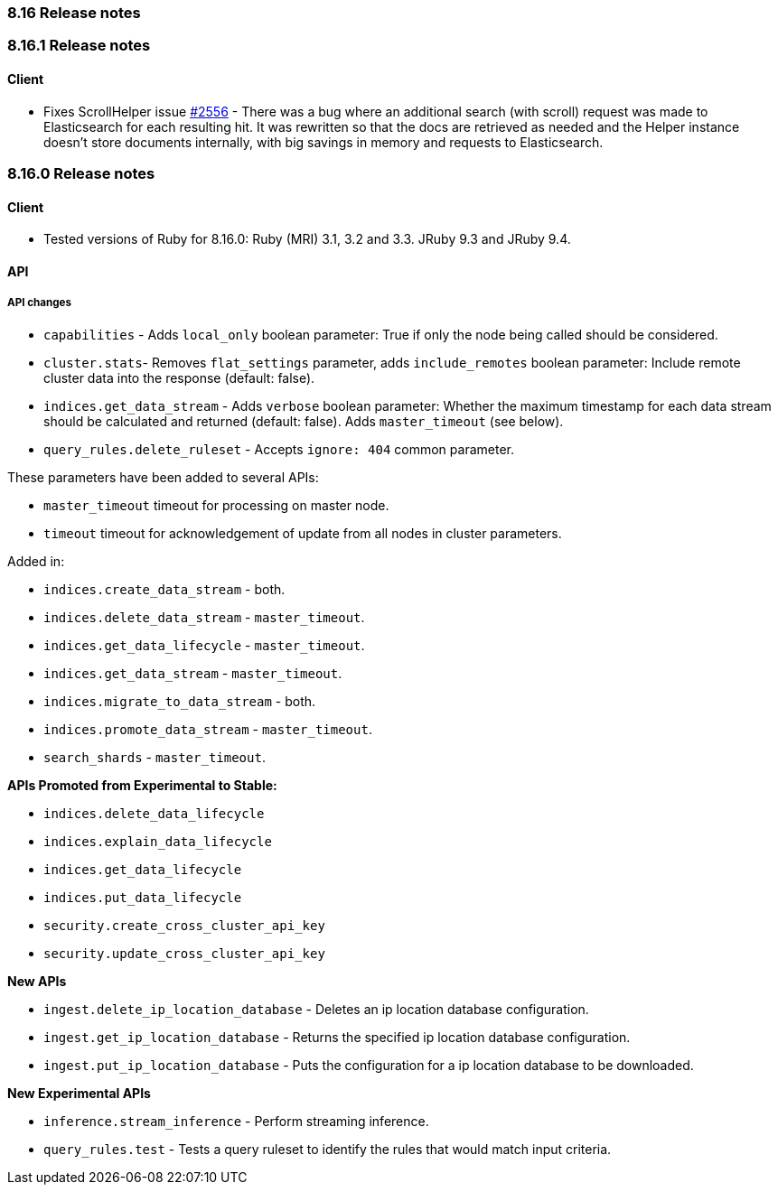 [[release_notes_8_16]]
=== 8.16 Release notes

[discrete]
[[release_notes_8_16_1]]
=== 8.16.1 Release notes

[discrete]
==== Client

* Fixes ScrollHelper issue https://github.com/elastic/elasticsearch-ruby/issues/2556[#2556] - There was a bug where an additional search (with scroll) request was made to Elasticsearch for each resulting hit. It was rewritten so that the docs are retrieved as needed and the Helper instance doesn't store documents internally, with big savings in memory and requests to Elasticsearch.


[discrete]
[[release_notes_8_16_0]]
=== 8.16.0 Release notes

[discrete]
==== Client
* Tested versions of Ruby for 8.16.0: Ruby (MRI) 3.1, 3.2 and 3.3. JRuby 9.3 and JRuby 9.4.

[discrete]
==== API

[discrete]
===== API changes

* `capabilities` - Adds `local_only` boolean parameter: True if only the node being called should be considered.
* `cluster.stats`- Removes `flat_settings` parameter, adds `include_remotes` boolean parameter: Include remote cluster data into the response (default: false).
* `indices.get_data_stream` - Adds `verbose` boolean parameter: Whether the maximum timestamp for each data stream should be calculated and returned (default: false). Adds `master_timeout` (see below).
* `query_rules.delete_ruleset` - Accepts `ignore: 404` common parameter.

These parameters have been added to several APIs:

* `master_timeout` timeout for processing on master node.
* `timeout` timeout for acknowledgement of update from all nodes in cluster parameters.

Added in:

* `indices.create_data_stream` - both.
* `indices.delete_data_stream` - `master_timeout`.
* `indices.get_data_lifecycle` - `master_timeout`.
* `indices.get_data_stream` - `master_timeout`.
* `indices.migrate_to_data_stream` - both.
* `indices.promote_data_stream` - `master_timeout`.
* `search_shards` - `master_timeout`.

**APIs Promoted from Experimental to Stable:**

* `indices.delete_data_lifecycle`
* `indices.explain_data_lifecycle`
* `indices.get_data_lifecycle`
* `indices.put_data_lifecycle`
* `security.create_cross_cluster_api_key`
* `security.update_cross_cluster_api_key`

**New APIs**

* `ingest.delete_ip_location_database` - Deletes an ip location database configuration.
* `ingest.get_ip_location_database` - Returns the specified ip location database configuration.
* `ingest.put_ip_location_database` - Puts the configuration for a ip location database to be downloaded.


**New Experimental APIs**

* `inference.stream_inference` - Perform streaming inference.
* `query_rules.test` - Tests a query ruleset to identify the rules that would match input criteria.
